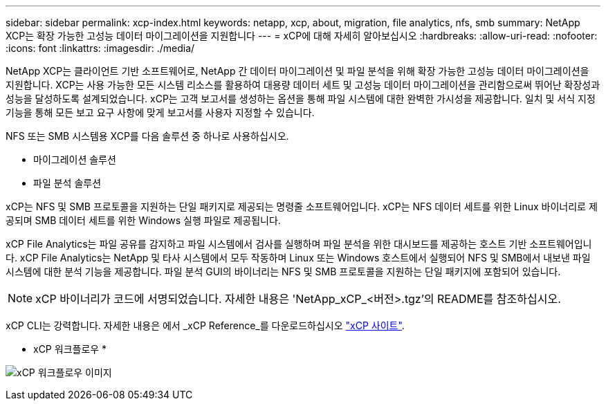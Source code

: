 ---
sidebar: sidebar 
permalink: xcp-index.html 
keywords: netapp, xcp, about, migration, file analytics, nfs, smb 
summary: NetApp XCP는 확장 가능한 고성능 데이터 마이그레이션을 지원합니다 
---
= xCP에 대해 자세히 알아보십시오
:hardbreaks:
:allow-uri-read: 
:nofooter: 
:icons: font
:linkattrs: 
:imagesdir: ./media/


[role="lead"]
NetApp XCP는 클라이언트 기반 소프트웨어로, NetApp 간 데이터 마이그레이션 및 파일 분석을 위해 확장 가능한 고성능 데이터 마이그레이션을 지원합니다. XCP는 사용 가능한 모든 시스템 리소스를 활용하여 대용량 데이터 세트 및 고성능 데이터 마이그레이션을 관리함으로써 뛰어난 확장성과 성능을 달성하도록 설계되었습니다. xCP는 고객 보고서를 생성하는 옵션을 통해 파일 시스템에 대한 완벽한 가시성을 제공합니다. 일치 및 서식 지정 기능을 통해 모든 보고 요구 사항에 맞게 보고서를 사용자 지정할 수 있습니다.

NFS 또는 SMB 시스템용 XCP를 다음 솔루션 중 하나로 사용하십시오.

* 마이그레이션 솔루션
* 파일 분석 솔루션


xCP는 NFS 및 SMB 프로토콜을 지원하는 단일 패키지로 제공되는 명령줄 소프트웨어입니다. xCP는 NFS 데이터 세트를 위한 Linux 바이너리로 제공되며 SMB 데이터 세트를 위한 Windows 실행 파일로 제공됩니다.

xCP File Analytics는 파일 공유를 감지하고 파일 시스템에서 검사를 실행하며 파일 분석을 위한 대시보드를 제공하는 호스트 기반 소프트웨어입니다. xCP File Analytics는 NetApp 및 타사 시스템에서 모두 작동하며 Linux 또는 Windows 호스트에서 실행되어 NFS 및 SMB에서 내보낸 파일 시스템에 대한 분석 기능을 제공합니다. 파일 분석 GUI의 바이너리는 NFS 및 SMB 프로토콜을 지원하는 단일 패키지에 포함되어 있습니다.


NOTE: xCP 바이너리가 코드에 서명되었습니다. 자세한 내용은 'NetApp_xCP_<버전>.tgz'의 README를 참조하십시오.

xCP CLI는 강력합니다. 자세한 내용은 에서 _xCP Reference_를 다운로드하십시오 link:https://xcp.netapp.com/["xCP 사이트"^].

* xCP 워크플로우 *

image:xcp_image1.png["xCP 워크플로우 이미지"]

